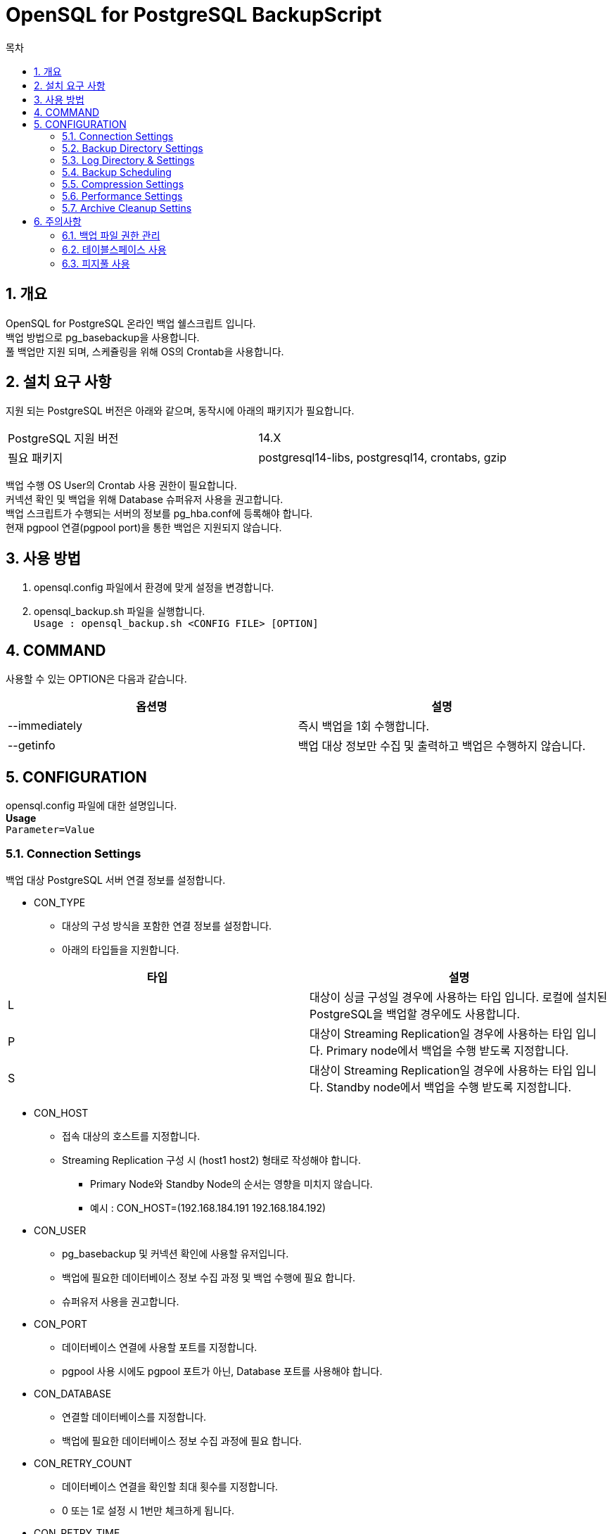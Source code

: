 = OpenSQL for PostgreSQL BackupScript
:toc:
:toc-title: 목차
:sectnums:


== 개요
OpenSQL for PostgreSQL 온라인 백업 쉘스크립트 입니다. + 
백업 방법으로 pg_basebackup을 사용합니다. + 
풀 백업만 지원 되며, 스케쥴링을 위해 OS의 Crontab을 사용합니다.

== 설치 요구 사항
지원 되는 PostgreSQL 버전은 아래와 같으며, 동작시에 아래의 패키지가 필요합니다.

|===
|PostgreSQL 지원 버전|14.X
|필요 패키지|postgresql14-libs, postgresql14, crontabs, gzip
|===

백업 수행 OS User의 Crontab 사용 권한이 필요합니다. + 
커넥션 확인 및 백업을 위해 Database 슈퍼유저 사용을 권고합니다. + 
백업 스크립트가 수행되는 서버의 정보를 pg_hba.conf에 등록해야 합니다. + 
현재 pgpool 연결(pgpool port)을 통한 백업은 지원되지 않습니다.

== 사용 방법
1. opensql.config 파일에서 환경에 맞게 설정을 변경합니다.
2. opensql_backup.sh 파일을 실행합니다. + 
`Usage : opensql_backup.sh <CONFIG FILE> [OPTION]`

== COMMAND
사용할 수 있는 OPTION은 다음과 같습니다.

[options=header]
|===
|옵션명|설명
|--immediately|즉시 백업을 1회 수행합니다.
|--getinfo|백업 대상 정보만 수집 및 출력하고 백업은 수행하지 않습니다.
|===

== CONFIGURATION
opensql.config 파일에 대한 설명입니다. + 
*Usage* + 
`Parameter=Value`

=== Connection Settings
백업 대상 PostgreSQL 서버 연결 정보를 설정합니다.

* CON_TYPE
** 대상의 구성 방식을 포함한 연결 정보를 설정합니다.
** 아래의 타입들을 지원합니다.

[options=header]
|===
|타입|설명
|L|대상이 싱글 구성일 경우에 사용하는 타입 입니다. 
로컬에 설치된 PostgreSQL을 백업할 경우에도 사용합니다.

|P|대상이 Streaming Replication일 경우에 사용하는 타입 입니다.
Primary node에서 백업을 수행 받도록 지정합니다.

|S|대상이 Streaming Replication일 경우에 사용하는 타입 입니다.
Standby node에서 백업을 수행 받도록 지정합니다.
|===

* CON_HOST
** 접속 대상의 호스트를 지정합니다.
** Streaming Replication 구성 시 (host1 host2) 형태로 작성해야 합니다.
*** Primary Node와 Standby Node의 순서는 영향을 미치지 않습니다.
*** 예시 : CON_HOST=(192.168.184.191 192.168.184.192)

* CON_USER
** pg_basebackup 및 커넥션 확인에 사용할 유저입니다.
** 백업에 필요한 데이터베이스 정보 수집 과정 및 백업 수행에 필요 합니다.
** 슈퍼유저 사용을 권고합니다.

* CON_PORT
** 데이터베이스 연결에 사용할 포트를 지정합니다.
** pgpool 사용 시에도 pgpool 포트가 아닌, Database 포트를 사용해야 합니다.

* CON_DATABASE
** 연결할 데이터베이스를 지정합니다.
** 백업에 필요한 데이터베이스 정보 수집 과정에 필요 합니다.

* CON_RETRY_COUNT
** 데이터베이스 연결을 확인할 최대 횟수를 지정합니다.
** 0 또는 1로 설정 시 1번만 체크하게 됩니다.

* CON_RETRY_TIME
** 데이터베이스 연결 확인 주기를 설정합니다.
** 단위는 초(Second)입니다.
** 이 주기에 맞추어서 CON_RETRY_COUNT 횟수 만큼 연결을 확인합니다.

=== Backup Directory Settings
백업을 저장할 디렉토리를 설정합니다. + 

* BAK_DIR
** BACKUP 디렉토리를 설정합니다.
** 백업 스크립트 실행 유저의 읽기 쓰기 실행 권한이 모두 필요합니다.
** 백업 파일은 `BAK_DIR` 에 수행 시작 시점을 기준으로 `backup-YYYYMMDD_HHMMSS` 디렉토리가 생성되며, 그 안에 위치하게 됩니다.

=== Log Directory & Settings
로그 사용 유무와 로그를 저장할 디렉토리를 설정합니다. + 

* BAK_LOG_ENABLE
** Y로 설정 시 로그를 파일로 저장할 수 있습니다.
** pg_basebackup의 --verbose 옵션이 사용됩니다.

* BAK_LOG_DIR
** 로그 파일을 저장할 위치입니다.
** 백업 스크립트 실행 유저의 읽기 쓰기 실행 권한이 모두 필요합니다.

* BAK_CHECK_PROGRESS_ENABLE
** 백업 진행 상황을 BAK_CHECK_PROGRESS_TIME 주기로 출력합니다.
** Y로 설정 시 백업 진행 상황이 출력됩니다.
** 진행 상황 확인을 위해 PostgreSQL에 커넥션 되므로 max_conn에 주의합니다.

* BAK_CHECK_PROGRESS_TIME
** 백업 진행 상황을 확인 및 출력할 주기를 설정합니다.
** 단위는 초 입니다.

=== Backup Scheduling
백업 수행 주기를 설정합니다. + 
OS의 Crontab을 사용합니다.

* BAK_PERIOD
** 백업 수행 주기를 설정합니다.
** 설정 가능한 주기는 아래와 같습니다.

[options=header]
|===
|주기|설명
|0| 1회만 즉시 수행합니다.
|1| 매일 오전 12시 0분에 백업을 수행합니다.
|2| 매 주 일요일 오전 12시 0분에 백업을 수행합니다.
|3| 매 달 1일 오전 12시 0분에 백업을 수행합니다.
|4| 사용자 정의 타입입니다.
|===

백업 수행 주기를 4번 사용자 정의 타입으로 설정할 경우, 아래의 파라미터를 사용합니다. + 
OS 크론탭 설정 방식과 동일합니다. + 

crontab *BAK_TIME_MINUTE BAK_TIME_HOUR BAK_DAY_OF_MONTH * BAK_DAY_OF_WEEK*

* BAK_DAY_OF_MONTH
** 백업을 수행할 날짜를 지정합니다. 
** 여러 날짜를 지정할 경우 소괄호 및 콤마를 사용합니다.
** 매일 수행할 경우 *으로 지정합니다.
** Ex) 매 월 10, 20일에 수행하고 싶을 경우 (10,20)

* BAK_DAY_OF_WEEK
** 백업을 수행할 요일을 지정합니다. 
** 월요일 1일 ~ 일요일 7일
** 여러 날짜를 지정할 경우 소괄호 및 콤마를 사용합니다.
** 매일 수행할 경우 *으로 지정합니다.
** Ex) 매 주 월, 수, 금요일에 하고싶을 경우 (1,3,5)

* BAK_TIME_HOUR
** 백업을 수행할 시간을 지정합니다. 
** 24시간 체계를 사용합니다.
** Ex) 오후 3시에 수행하고 싶을 경우 15

* BAK_TIME_MINUTE
** 백업을 수행할 시간의 분 단위를 지정합니다.
** Ex) 정각에 수행하고 싶을 경우 0

=== Compression Settings
백업 파일을 압축할 수 있습니다. + 
gzip을 사용하여 압축합니다.

* BAK_COMPRESS_ENABLE
** Y로 설정 시 백업 파일을 gzip으로 압축합니다.

* BAK_COMPRESS_LEVEL
** gzip의 압축 레벨을 설정합니다.
** 레벨은 0부터 9까지 있으며 숫자가 클 수록 압축률이 높습니다.
** gzip의 기본 압축 레벨은 6입니다.

=== Performance Settings
백업 수행 시 속도에 영향을 미치는 설정 입니다. + 

* BAK_CHECKPOINT_FAST
** Y 설정 시 백업 수행 요청과 함께 데이터베이스에 체크포인트를 즉시 요청합니다.
** N 설정 시 데이터베이스의 체크포인트 수행 주기를 기다립니다.
** 체크포인트의 부하가 운영중인 데이터베이스에 영향을 미칠 수 있으므로 신중하게 사용해야 합니다.

* BAK_ASYNC
** Y 설정 시 백업을 비동기식으로 진행하게 됩니다.
** N 설정 시 백업을 동기식으로 진행하게 됩니다.
** 비동기식은 빠르지만 백업의 정상 수행을 확인하지 않기 때문에 데이터 손실이 발생할 수 있습니다.

* MAX_RATE
** 백업 수행 속도를 제한할 수 있습니다.
** 단위는 KB=k, MB=M으로 사용합니다.
*** 예시 32k 500M
** 사용하지 않으려면 config 파일의 MAX_RATE를 주석처리 합니다.

=== Archive Cleanup Settins
백업 수행 완료시 백업 시점 이전의 아카이브를 삭제할 수 있습니다.

* BAK_REMOVE_ARCHIVE
** Y 설정 시 백업 수행이 성공하면, 필요하지 않은 아카이브 파일이 정리됩니다.
** N 설정 시 백업 수행 성공 여부에 관계 없이, 오래된 아카이브 파일을 유지합니다.

* BAK_ARCHIVE_DIR
** 아카이브 디렉토리를 지정합니다.
** 절대 경로를 사용해야 합니다.

== 주의사항

=== 백업 파일 권한 관리
백업 파일은 기본적으로 OS 유저의 Umask를 가지게 됩니다. + 
백업 파일을 이용하여 복원 시 권한을 0700 또는 0750으로 변경해야 합니다.

=== 테이블스페이스 사용
데이터베이스에 존재하는 모든 테이블스페이스는 백업 디렉토리에 재맵핑 됩니다. + 

=== 피지풀 사용
피지풀을 통한 백업은 프로토콜 불일치로 수행이 불가능 합니다. +
따라서, 백업 수행 대상 노드의 피지풀 포트가 아닌 데이터베이스 포트를 사용해야 합니다.


